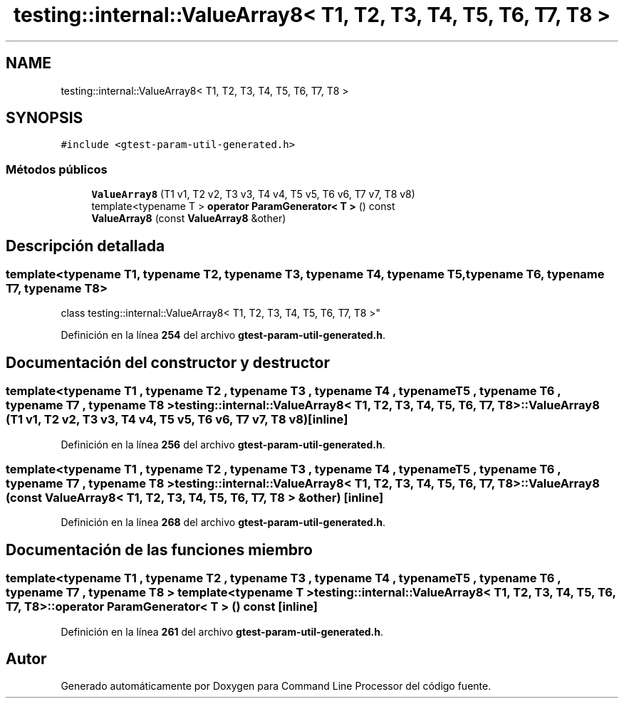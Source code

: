 .TH "testing::internal::ValueArray8< T1, T2, T3, T4, T5, T6, T7, T8 >" 3 "Viernes, 5 de Noviembre de 2021" "Version 0.2.3" "Command Line Processor" \" -*- nroff -*-
.ad l
.nh
.SH NAME
testing::internal::ValueArray8< T1, T2, T3, T4, T5, T6, T7, T8 >
.SH SYNOPSIS
.br
.PP
.PP
\fC#include <gtest\-param\-util\-generated\&.h>\fP
.SS "Métodos públicos"

.in +1c
.ti -1c
.RI "\fBValueArray8\fP (T1 v1, T2 v2, T3 v3, T4 v4, T5 v5, T6 v6, T7 v7, T8 v8)"
.br
.ti -1c
.RI "template<typename T > \fBoperator ParamGenerator< T >\fP () const"
.br
.ti -1c
.RI "\fBValueArray8\fP (const \fBValueArray8\fP &other)"
.br
.in -1c
.SH "Descripción detallada"
.PP 

.SS "template<typename T1, typename T2, typename T3, typename T4, typename T5, typename T6, typename T7, typename T8>
.br
class testing::internal::ValueArray8< T1, T2, T3, T4, T5, T6, T7, T8 >"
.PP
Definición en la línea \fB254\fP del archivo \fBgtest\-param\-util\-generated\&.h\fP\&.
.SH "Documentación del constructor y destructor"
.PP 
.SS "template<typename T1 , typename T2 , typename T3 , typename T4 , typename T5 , typename T6 , typename T7 , typename T8 > \fBtesting::internal::ValueArray8\fP< T1, T2, T3, T4, T5, T6, T7, T8 >::\fBValueArray8\fP (T1 v1, T2 v2, T3 v3, T4 v4, T5 v5, T6 v6, T7 v7, T8 v8)\fC [inline]\fP"

.PP
Definición en la línea \fB256\fP del archivo \fBgtest\-param\-util\-generated\&.h\fP\&.
.SS "template<typename T1 , typename T2 , typename T3 , typename T4 , typename T5 , typename T6 , typename T7 , typename T8 > \fBtesting::internal::ValueArray8\fP< T1, T2, T3, T4, T5, T6, T7, T8 >::\fBValueArray8\fP (const \fBValueArray8\fP< T1, T2, T3, T4, T5, T6, T7, T8 > & other)\fC [inline]\fP"

.PP
Definición en la línea \fB268\fP del archivo \fBgtest\-param\-util\-generated\&.h\fP\&.
.SH "Documentación de las funciones miembro"
.PP 
.SS "template<typename T1 , typename T2 , typename T3 , typename T4 , typename T5 , typename T6 , typename T7 , typename T8 > template<typename T > \fBtesting::internal::ValueArray8\fP< T1, T2, T3, T4, T5, T6, T7, T8 >::operator \fBParamGenerator\fP< T > () const\fC [inline]\fP"

.PP
Definición en la línea \fB261\fP del archivo \fBgtest\-param\-util\-generated\&.h\fP\&.

.SH "Autor"
.PP 
Generado automáticamente por Doxygen para Command Line Processor del código fuente\&.
